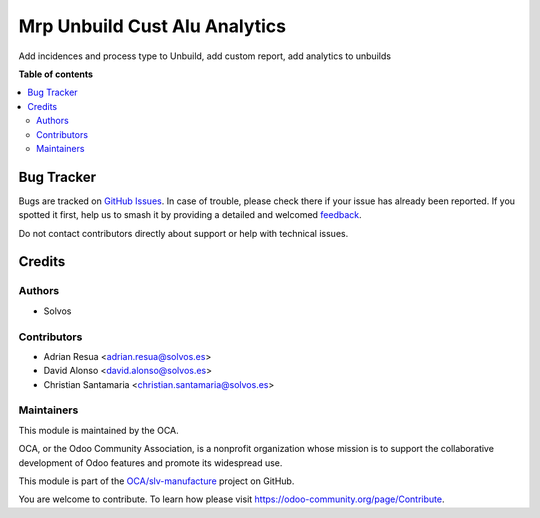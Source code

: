 ==============================
Mrp Unbuild Cust Alu Analytics
==============================

.. 
   !!!!!!!!!!!!!!!!!!!!!!!!!!!!!!!!!!!!!!!!!!!!!!!!!!!!
   !! This file is generated by oca-gen-addon-readme !!
   !! changes will be overwritten.                   !!
   !!!!!!!!!!!!!!!!!!!!!!!!!!!!!!!!!!!!!!!!!!!!!!!!!!!!
   !! source digest: sha256:e6769fa7092a3ee5bae02896a9c3ab2f007d55fba0c0008e317fa662f71b7e52
   !!!!!!!!!!!!!!!!!!!!!!!!!!!!!!!!!!!!!!!!!!!!!!!!!!!!

.. |badge1| image:: https://img.shields.io/badge/maturity-Beta-yellow.png
    :target: https://odoo-community.org/page/development-status
    :alt: Beta
.. |badge2| image:: https://img.shields.io/badge/licence-AGPL--3-blue.png
    :target: http://www.gnu.org/licenses/agpl-3.0-standalone.html
    :alt: License: AGPL-3
.. |badge3| image:: https://img.shields.io/badge/github-OCA%2Fslv--manufacture-lightgray.png?logo=github
    :target: https://github.com/OCA/slv-manufacture/tree/13.0/mrp_unbuild_cust_alu_analytics
    :alt: OCA/slv-manufacture
.. |badge4| image:: https://img.shields.io/badge/weblate-Translate%20me-F47D42.png
    :target: https://translation.odoo-community.org/projects/slv-manufacture-13-0/slv-manufacture-13-0-mrp_unbuild_cust_alu_analytics
    :alt: Translate me on Weblate
.. |badge5| image:: https://img.shields.io/badge/runboat-Try%20me-875A7B.png
    :target: https://runboat.odoo-community.org/builds?repo=OCA/slv-manufacture&target_branch=13.0
    :alt: Try me on Runboat

|badge1| |badge2| |badge3| |badge4| |badge5|

Add incidences and process type to Unbuild, add custom report, add analytics to unbuilds

**Table of contents**

.. contents::
   :local:

Bug Tracker
===========

Bugs are tracked on `GitHub Issues <https://github.com/OCA/slv-manufacture/issues>`_.
In case of trouble, please check there if your issue has already been reported.
If you spotted it first, help us to smash it by providing a detailed and welcomed
`feedback <https://github.com/OCA/slv-manufacture/issues/new?body=module:%20mrp_unbuild_cust_alu_analytics%0Aversion:%2013.0%0A%0A**Steps%20to%20reproduce**%0A-%20...%0A%0A**Current%20behavior**%0A%0A**Expected%20behavior**>`_.

Do not contact contributors directly about support or help with technical issues.

Credits
=======

Authors
~~~~~~~

* Solvos

Contributors
~~~~~~~~~~~~

* Adrian Resua <adrian.resua@solvos.es>
* David Alonso <david.alonso@solvos.es>
* Christian Santamaria <christian.santamaria@solvos.es>

Maintainers
~~~~~~~~~~~

This module is maintained by the OCA.

.. image:: https://odoo-community.org/logo.png
   :alt: Odoo Community Association
   :target: https://odoo-community.org

OCA, or the Odoo Community Association, is a nonprofit organization whose
mission is to support the collaborative development of Odoo features and
promote its widespread use.

This module is part of the `OCA/slv-manufacture <https://github.com/OCA/slv-manufacture/tree/13.0/mrp_unbuild_cust_alu_analytics>`_ project on GitHub.

You are welcome to contribute. To learn how please visit https://odoo-community.org/page/Contribute.
